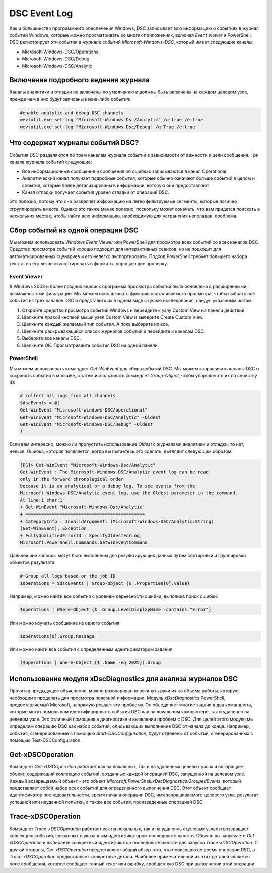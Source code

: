 DSC Event Log
=============

Как и большинство программного обеспечения Windows, DSC записывает всю информацию о событиях в журнал событий Windows, которые можно просматривать во многих приложениях, включая `Event Viewer` и PowerShell.
DSC регистрирует эти события в журнале событий `Microsoft-Windows-DSC`, который имеет следующие
каналы:

- Microsoft-Windows-DSC/Operational
- Microsoft-Windows-DSC/Debug
- Microsoft-Windows-DSC/Analytic

Включение подробного ведения журнала
------------------------------------

Каналы аналитики и отладки не включены по умолчанию и должны быть включены на каждом целевом узле, прежде чем в них будут записаны какие-либо события:

.. code-block:: PowerShell

    #enable analytic and debug DSC channels
    wevtutil.exe set-log "Microsoft-Windows-Dsc/Analytic" /q:true /e:true
    wevtutil.exe set-log "Microsoft-Windows-Dsc/Debug" /q:True /e:true

Что содержат журналы событий DSC?
---------------------------------

События DSC разделяются по трем каналам журнала событий в зависимости от важности и цели сообщения. Три канала журнала событий следующие:

- Все информационные сообщения и сообщения об ошибках записываются в канал Operational.
- Аналитический канал получает подробные события, которые обычно означают больше событий в целом и события, которые более детализированы в информации, которую они предоставляют
- Канал отладки получает события уровня отладки от операций DSC.

Это полезно, потому что оно разделяет информацию на легко фильтруемые сегменты, которые логично сгруппировать вместе. Однако это также менее полезно, поскольку может означать, что вам придется поискать в нескольких местах, чтобы найти всю информацию, необходимую для устранения неполадок.
проблема.

Сбор событий из одной операции DSC
----------------------------------

Мы можем использовать `Windows Event Viewer` или PowerShell для просмотра всех событий со всех каналов DSC.
Средство просмотра событий хорошо подходит для интерактивных сеансов, но не подходит для автоматизированных сценариев и его нелегко экспортировать. Подход PowerShell требует большего набора текста, но его легче экспортировать в форматы, упрощающие проверку.

Event Viewer
````````````

В Windows 2008 и более поздних версиях программа просмотра событий была обновлена с расширенными возможностями фильтрации. Мы можем использовать функцию настраиваемого просмотра, чтобы выбрать все события из трех каналов DSC и представить их в одном виде с целью исследования, следуя указанным шагам:

1. Откройте средство просмотра событий Windows и перейдите к узлу Custom View на панели действий.
2. Щелкните правой кнопкой мыши узел Custom View и выберите Create Custom View.
3. Щелкните каждый желаемый тип события. А пока выберите их все.
4. Щелкните раскрывающийся список журналов событий и перейдите к каналам DSC.
5. Выберите все каналы DSC.
6. Щелкните ОК. Просматривайте события DSC на одной панели.

PowerShell
``````````

Мы можем использовать командлет `Get-WinEvent` для сбора событий DSC. Мы можем запрашивать каналы DSC и сохранять события в массиве, а затем использовать командлет `Group-Object`, чтобы упорядочить их по свойству ID:

.. code-block:: PowerShell

    # collect all logs from all channels
    $dscEvents = @(
    Get-WinEvent "Microsoft-windows-DSC/operational"
    Get-WinEvent "Microsoft-Windows-DSC/Analytic" -Oldest
    Get-WinEvent "Microsoft-Windows-DSC/Debug" -Oldest
    )


Если вам интересно, можно ли пропустить использование `Oldest` с журналами аналитики и отладки, то нет, нельзя. Ошибка, которая появляется, когда вы пытаетесь это сделать, выглядит следующим образом:

.. code-block:: PowerShell

    [PS]> Get-WinEvent "Microsoft-Windows-Dsc/Analytic"
    Get-WinEvent : The Microsoft-Windows-DSC/Analytic event log can be read
    only in the forward chronological order
    because it is an analytical or a debug log. To see events from the
    Microsoft-Windows-DSC/Analytic event log, use the Oldest parameter in the command.
    At line:1 char:1
    + Get-WinEvent "Microsoft-Windows-Dsc/Analytic"
    + ~~~~~~~~~~~~~~~~~~~~~~~~~~~~~~~~~~~~~~~~~~~~~
    + CategoryInfo : InvalidArgument: (Microsoft-Windows-DSC/Analytic:String)
    [Get-WinEvent], Exception
    + FullyQualifiedErrorId : SpecifyOldestForLog,
    Microsoft.PowerShell.Commands.GetWinEventCommand


Дальнейшие запросы могут быть выполнены для результирующих данных путем сортировки и группировки объектов результата:

.. code-block:: PowerShell

    # Group all logs based on the job ID
    $operations = $dscEvents | Group-Object {$_.Properties[0].value}


Например, можно найти все события с уровнем серьезности ошибки, выполнив поиск ошибки:

.. code-block:: PowerShell

    $operations | Where-Object {$_.Group.LevelDisplayName -contains "Error"}


Или можно изучить сообщение из одного события:

.. code-block:: PowerShell

    $operations[0].Group.Message


Или можно найти все события с определенным идентификатором задания:

.. code-block:: PowerShell
    
    ($operations | Where-Object {$_.Name -eq 2025}).Group


Использование модуля xDscDiagnostics для анализа журналов DSC
-------------------------------------------------------------

Прочитав предыдущее объяснение, можно разочарованно вскинуть руки из-за объема работы, которую необходимо проделать для просмотра полезной информации. Модуль `xDscDiagnostics` PowerShell, предоставляемый Microsoft, напрямую решает эту проблему. Он объединяет многие задачи в два командлета, которые могут помочь вам идентифицировать события DSC как на локальном компьютере, так и удаленно на целевом узле. Это отличный помощник в диагностике и выявлении проблем с DSC.
Для целей этого модуля мы определим операцию DSC как набор событий, описывающих выполнение DSC от начала до конца. Например, события, сгенерированные с помощью `Start-DSCConfiguration`, будут отделены от событий, сгенерированных с помощью Test-DSCConfiguration.

Get-xDSCOperation
-----------------

Командлет `Get-xDSCOperation` работает как на локальных, так и на удаленных целевых узлах и возвращает объект, содержащий коллекцию событий, созданных каждой операцией DSC, запущенной на целевом узле. Каждый возвращаемый объект - это объект `Microsoft.PowerShell.xDscDiagnostics.GroupedEvents`, который представляет собой набор всех событий для определенного выполнения DSC. Этот объект сообщает идентификатор последовательности, время начала операции DSC, имя запрашиваемого целевого узла, результат успешной или неудачной попытки, а также все события, произведенные операцией DSC.

Trace-xDSCOperation
-------------------

Командлет `Trace-xDSCOperation` работает как на локальных, так и на удаленных целевых узлах и возвращает коллекцию событий, связанных с указанным идентификатором последовательности. Обычно вы запускаете `Get-xDSCOperation` и выбираете конкретный идентификатор последовательности для запуска `Trace-xDSCOperation`.
С другой стороны, `Get-xDSCOperation` предоставляет общий обзор того, что произошло во время операции DSC, а `Trace-xDSCOperation` предоставляет конкретные детали. Наиболее примечательной из этих деталей является поле сообщения, которое сообщает точный текст или ошибку, сообщенную DSC при выполнении этой операции.

